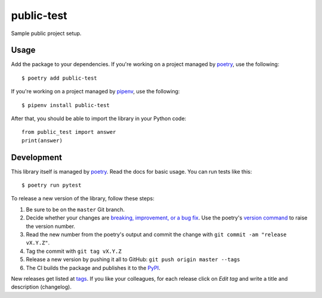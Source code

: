 public-test
===========

Sample public project setup.

Usage
-----

Add the package to your dependencies. If you're working on a project managed by `poetry <https://python-poetry.org/>`_, use the following::

   $ poetry add public-test

If you're working on a project managed by `pipenv <https://pipenv.kennethreitz.org/>`_, use the following::

   $ pipenv install public-test

After that, you should be able to import the library in your Python code::

   from public_test import answer
   print(answer)

Development
-----------

This library itself is managed by `poetry <https://python-poetry.org/>`_. Read the docs for basic usage. You can run tests like this::

   $ poetry run pytest

To release a new version of the library, follow these steps:

#. Be sure to be on the ``master`` Git branch.
#. Decide whether your changes are `breaking, improvement, or a bug fix <https://semver.org/>`_. Use the poetry's `version command <https://python-poetry.org/docs/cli/#version>`_ to raise the version number.
#. Read the new number from the poetry's output and commit the change with ``git commit -am "release vX.Y.Z"``.
#. Tag the commit with ``git tag vX.Y.Z``
#. Release a new version by pushing it all to GitHub: ``git push origin master --tags``
#. The CI builds the package and publishes it to the `PyPI <https://pypi.org/project/public-test/>`_.

New releases get listed at `tags <https://github.com/digismoothie/django-toolbox/tags>`_. If you like your colleagues, for each release click on *Edit tag* and write a title and description (changelog).
